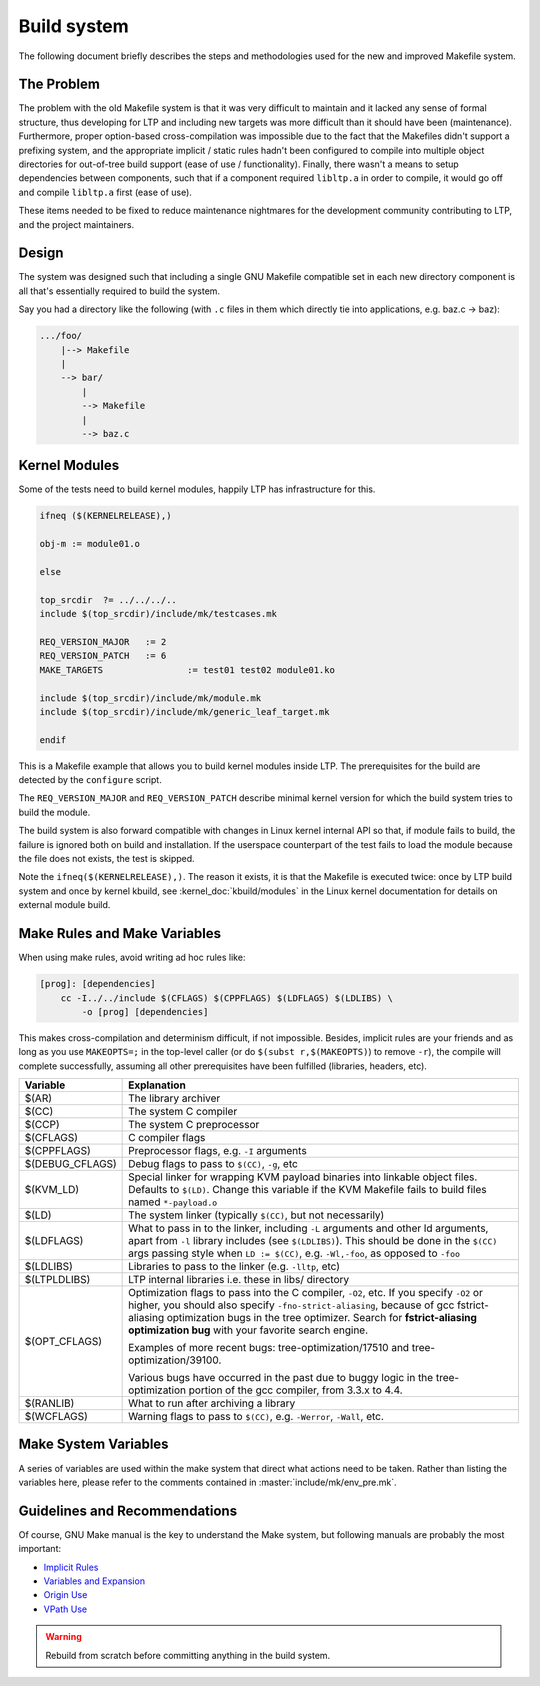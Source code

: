 .. SPDX-License-Identifier: GPL-2.0-or-later

Build system
============

The following document briefly describes the steps and methodologies used for
the new and improved Makefile system.

The Problem
-----------

The problem with the old Makefile system is that it was very difficult to
maintain and it lacked any sense of formal structure, thus developing for LTP
and including new targets was more difficult than it should have been
(maintenance). Furthermore, proper option-based cross-compilation was
impossible due to the fact that the Makefiles didn't support a prefixing
system, and the appropriate implicit / static rules hadn't been configured to
compile into multiple object directories for out-of-tree build support (ease of
use / functionality). Finally, there wasn't a means to setup dependencies
between components, such that if a component required ``libltp.a`` in order to
compile, it would go off and compile ``libltp.a`` first (ease of use).

These items needed to be fixed to reduce maintenance nightmares for the
development community contributing to LTP, and the project maintainers.

Design
------

The system was designed such that including a single GNU Makefile compatible
set in each new directory component is all that's essentially required to
build the system.

Say you had a directory like the following (with ``.c`` files in them which
directly tie into applications, e.g. baz.c -> baz):

.. code-block::

    .../foo/
        |--> Makefile
        |
        --> bar/
            |
            --> Makefile
            |
            --> baz.c

.. code-block:: make
    :caption: .../foo/Makefile

    # SPDX-License-Identifier: GPL-2.0-or-later

    top_srcdir		?= ..

    include $(top_srcdir)/include/mk/env_pre.mk
    include $(top_srcdir)/include/mk/generic_trunk_target.mk

.. code-block:: make
    :caption: .../foo/bar/Makefile

    # SPDX-License-Identifier: GPL-2.0-or-later

    top_srcdir		?= ../..

    include $(top_srcdir)/include/mk/env_pre.mk
    include $(top_srcdir)/include/mk/generic_leaf_target.mk

Kernel Modules
--------------

Some of the tests need to build kernel modules, happily LTP has
infrastructure for this.

.. code-block:: make

    ifneq ($(KERNELRELEASE),)

    obj-m := module01.o

    else

    top_srcdir	?= ../../../..
    include $(top_srcdir)/include/mk/testcases.mk

    REQ_VERSION_MAJOR	:= 2
    REQ_VERSION_PATCH	:= 6
    MAKE_TARGETS		:= test01 test02 module01.ko

    include $(top_srcdir)/include/mk/module.mk
    include $(top_srcdir)/include/mk/generic_leaf_target.mk

    endif

This is a Makefile example that allows you to build kernel modules inside LTP.
The prerequisites for the build are detected by the ``configure`` script.

The ``REQ_VERSION_MAJOR`` and ``REQ_VERSION_PATCH`` describe minimal kernel
version for which the build system tries to build the module.

The build system is also forward compatible with changes in Linux kernel
internal API so that, if module fails to build, the failure is ignored both on
build and installation. If the userspace counterpart of the test fails to load
the module because the file does not exists, the test is skipped.

Note the ``ifneq($(KERNELRELEASE),)``. The reason it exists, it is that the
Makefile is executed twice: once by LTP build system and once by kernel kbuild,
see :kernel_doc:`kbuild/modules` in the Linux kernel documentation for details
on external module build.

Make Rules and Make Variables
-----------------------------

When using make rules, avoid writing ad hoc rules like:

.. code-block:: make

    [prog]: [dependencies]
        cc -I../../include $(CFLAGS) $(CPPFLAGS) $(LDFLAGS) $(LDLIBS) \
	    -o [prog] [dependencies]

This makes cross-compilation and determinism difficult, if not impossible.
Besides, implicit rules are your friends and as long as you use ``MAKEOPTS=;``
in the top-level caller (or do ``$(subst r,$(MAKEOPTS)``) to remove ``-r``),
the compile will complete successfully, assuming all other prerequisites have
been fulfilled (libraries, headers, etc).

.. list-table::
    :header-rows: 1

    * - Variable
      - Explanation

    * - $(AR)
      - The library archiver

    * - $(CC)
      - The system C compiler

    * - $(CCP)
      - The system C preprocessor

    * - $(CFLAGS)
      - C compiler flags

    * - $(CPPFLAGS)
      - Preprocessor flags, e.g. ``-I`` arguments

    * - $(DEBUG_CFLAGS)
      - Debug flags to pass to ``$(CC)``, ``-g``, etc

    * - $(KVM_LD)
      - Special linker for wrapping KVM payload binaries into linkable object
        files. Defaults to ``$(LD)``. Change this variable if the KVM Makefile
        fails to build files named ``*-payload.o``

    * - $(LD)
      - The system linker (typically ``$(CC)``, but not necessarily)

    * - $(LDFLAGS)
      - What to pass in to the linker, including ``-L`` arguments and other ld
        arguments, apart from ``-l`` library includes (see ``$(LDLIBS)``).
        This should be done in the ``$(CC)`` args passing style when
        ``LD := $(CC)``, e.g. ``-Wl,-foo``, as opposed to ``-foo``

    * - $(LDLIBS)
      - Libraries to pass to the linker (e.g. ``-lltp``, etc)

    * - $(LTPLDLIBS)
      - LTP internal libraries i.e. these in libs/ directory

    * - $(OPT_CFLAGS)
      - Optimization flags to pass into the C compiler, ``-O2``, etc. If you
        specify ``-O2`` or higher, you should also specify
        ``-fno-strict-aliasing``, because of gcc fstrict-aliasing optimization
        bugs in the tree optimizer. Search for **fstrict-aliasing optimization
        bug** with your favorite search engine.

        Examples of more recent bugs: tree-optimization/17510
        and tree-optimization/39100.

        Various bugs have occurred in the past due to buggy logic in the
        tree-optimization portion of the gcc compiler, from 3.3.x to 4.4.

    * - $(RANLIB)
      - What to run after archiving a library

    * - $(WCFLAGS)
      - Warning flags to pass to ``$(CC)``, e.g. ``-Werror``, ``-Wall``, etc.

Make System Variables
---------------------

A series of variables are used within the make system that direct what actions
need to be taken. Rather than listing the variables here, please refer to the
comments contained in :master:`include/mk/env_pre.mk`.

Guidelines and Recommendations
------------------------------

Of course, GNU Make manual is the key to understand the Make system, but
following manuals are probably the most important:

* `Implicit Rules <http://www.gnu.org/software/make/manual/make.html#Implicit-Rules>`_
* `Variables and Expansion <http://www.gnu.org/software/make/manual/make.html#Using-Variables>`_
* `Origin Use <http://www.gnu.org/software/make/manual/make.html#Origin-Function>`_
* `VPath Use <http://www.gnu.org/software/make/manual/make.html#Directory-Search>`_

.. warning::

    Rebuild from scratch before committing anything in the build system.
